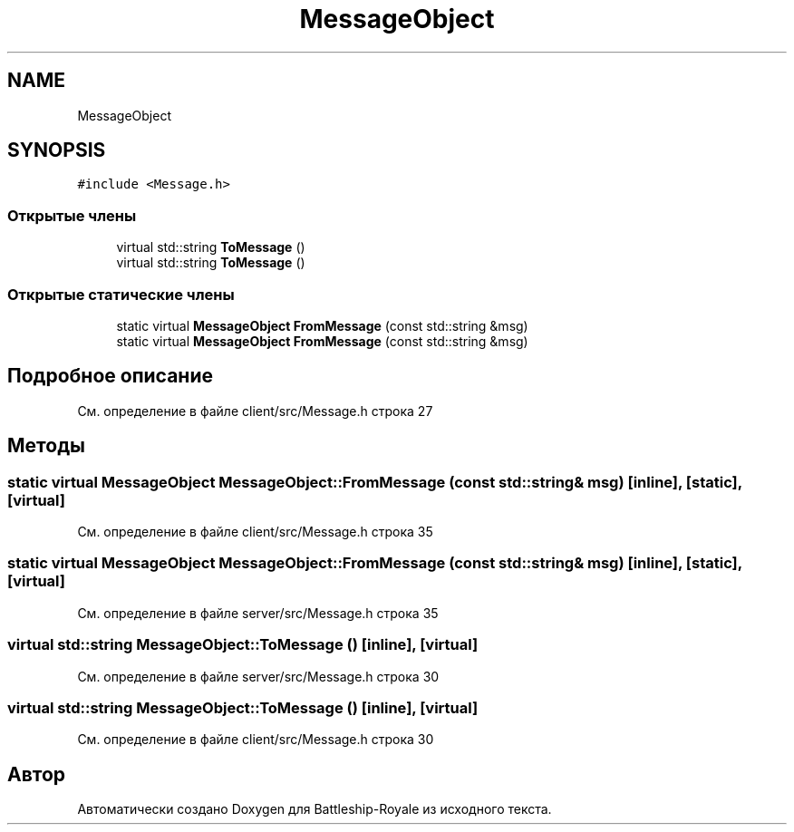 .TH "MessageObject" 3 "Сб 13 Апр 2019" "Battleship-Royale" \" -*- nroff -*-
.ad l
.nh
.SH NAME
MessageObject
.SH SYNOPSIS
.br
.PP
.PP
\fC#include <Message\&.h>\fP
.SS "Открытые члены"

.in +1c
.ti -1c
.RI "virtual std::string \fBToMessage\fP ()"
.br
.ti -1c
.RI "virtual std::string \fBToMessage\fP ()"
.br
.in -1c
.SS "Открытые статические члены"

.in +1c
.ti -1c
.RI "static virtual \fBMessageObject\fP \fBFromMessage\fP (const std::string &msg)"
.br
.ti -1c
.RI "static virtual \fBMessageObject\fP \fBFromMessage\fP (const std::string &msg)"
.br
.in -1c
.SH "Подробное описание"
.PP 
См\&. определение в файле client/src/Message\&.h строка 27
.SH "Методы"
.PP 
.SS "static virtual \fBMessageObject\fP MessageObject::FromMessage (const std::string & msg)\fC [inline]\fP, \fC [static]\fP, \fC [virtual]\fP"

.PP
См\&. определение в файле client/src/Message\&.h строка 35
.SS "static virtual \fBMessageObject\fP MessageObject::FromMessage (const std::string & msg)\fC [inline]\fP, \fC [static]\fP, \fC [virtual]\fP"

.PP
См\&. определение в файле server/src/Message\&.h строка 35
.SS "virtual std::string MessageObject::ToMessage ()\fC [inline]\fP, \fC [virtual]\fP"

.PP
См\&. определение в файле server/src/Message\&.h строка 30
.SS "virtual std::string MessageObject::ToMessage ()\fC [inline]\fP, \fC [virtual]\fP"

.PP
См\&. определение в файле client/src/Message\&.h строка 30

.SH "Автор"
.PP 
Автоматически создано Doxygen для Battleship-Royale из исходного текста\&.
